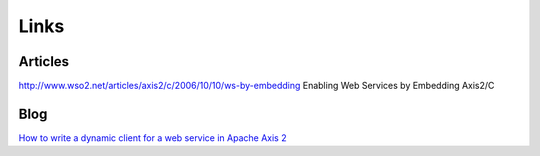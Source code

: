 Links
*****

Articles
========

http://www.wso2.net/articles/axis2/c/2006/10/10/ws-by-embedding
Enabling Web Services by Embedding Axis2/C

Blog
====

`How to write a dynamic client for a web service in Apache Axis 2`_


.. _`How to write a dynamic client for a web service in Apache Axis 2`: http://nandana83.blogspot.com/2008/11/how-to-write-dynamic-client-for-web.html


